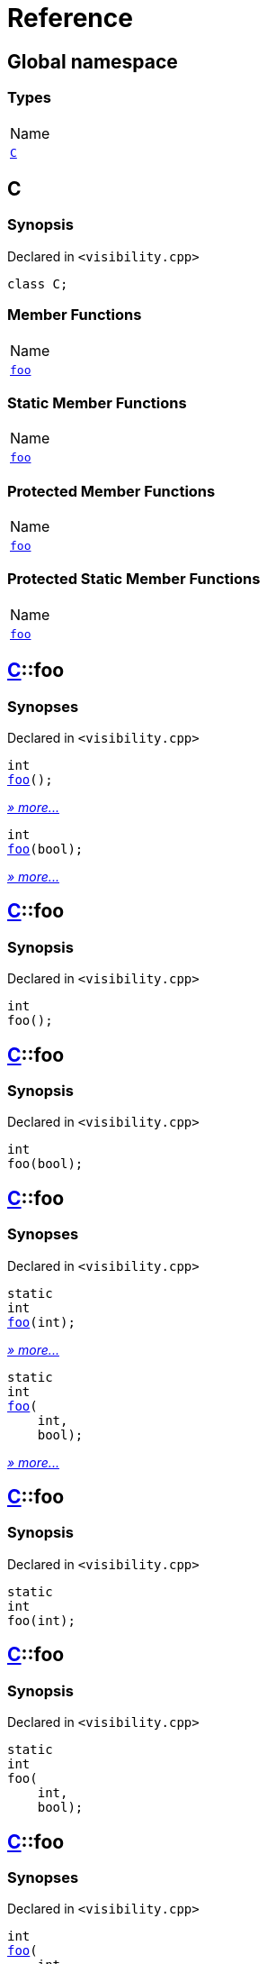 = Reference
:mrdocs:

[#index]
== Global namespace

=== Types

[cols=1]
|===
| Name
| link:#C[`C`] 
|===

[#C]
== C

=== Synopsis

Declared in `&lt;visibility&period;cpp&gt;`

[source,cpp,subs="verbatim,replacements,macros,-callouts"]
----
class C;
----

=== Member Functions

[cols=1]
|===
| Name
| link:#C-foo-0e[`foo`] 
|===

=== Static Member Functions

[cols=1]
|===
| Name
| link:#C-foo-03[`foo`] 
|===

=== Protected Member Functions

[cols=1]
|===
| Name
| link:#C-foo-04c[`foo`] 
|===

=== Protected Static Member Functions

[cols=1]
|===
| Name
| link:#C-foo-048[`foo`] 
|===

[#C-foo-0e]
== link:#C[C]::foo

=== Synopses

Declared in `&lt;visibility&period;cpp&gt;`


[source,cpp,subs="verbatim,replacements,macros,-callouts"]
----
int
link:#C-foo-0b[foo]();
----

[.small]#link:#C-foo-0b[_» more&period;&period;&period;_]#


[source,cpp,subs="verbatim,replacements,macros,-callouts"]
----
int
link:#C-foo-06[foo](bool);
----

[.small]#link:#C-foo-06[_» more&period;&period;&period;_]#

[#C-foo-0b]
== link:#C[C]::foo

=== Synopsis

Declared in `&lt;visibility&period;cpp&gt;`

[source,cpp,subs="verbatim,replacements,macros,-callouts"]
----
int
foo();
----

[#C-foo-06]
== link:#C[C]::foo

=== Synopsis

Declared in `&lt;visibility&period;cpp&gt;`

[source,cpp,subs="verbatim,replacements,macros,-callouts"]
----
int
foo(bool);
----

[#C-foo-03]
== link:#C[C]::foo

=== Synopses

Declared in `&lt;visibility&period;cpp&gt;`


[source,cpp,subs="verbatim,replacements,macros,-callouts"]
----
static
int
link:#C-foo-0fc[foo](int);
----

[.small]#link:#C-foo-0fc[_» more&period;&period;&period;_]#


[source,cpp,subs="verbatim,replacements,macros,-callouts"]
----
static
int
link:#C-foo-05[foo](
    int,
    bool);
----

[.small]#link:#C-foo-05[_» more&period;&period;&period;_]#

[#C-foo-0fc]
== link:#C[C]::foo

=== Synopsis

Declared in `&lt;visibility&period;cpp&gt;`

[source,cpp,subs="verbatim,replacements,macros,-callouts"]
----
static
int
foo(int);
----

[#C-foo-05]
== link:#C[C]::foo

=== Synopsis

Declared in `&lt;visibility&period;cpp&gt;`

[source,cpp,subs="verbatim,replacements,macros,-callouts"]
----
static
int
foo(
    int,
    bool);
----

[#C-foo-04c]
== link:#C[C]::foo

=== Synopses

Declared in `&lt;visibility&period;cpp&gt;`


[source,cpp,subs="verbatim,replacements,macros,-callouts"]
----
int
link:#C-foo-0a[foo](
    int,
    int);
----

[.small]#link:#C-foo-0a[_» more&period;&period;&period;_]#


[source,cpp,subs="verbatim,replacements,macros,-callouts"]
----
int
link:#C-foo-0c[foo](
    int,
    int,
    bool);
----

[.small]#link:#C-foo-0c[_» more&period;&period;&period;_]#

[#C-foo-0a]
== link:#C[C]::foo

=== Synopsis

Declared in `&lt;visibility&period;cpp&gt;`

[source,cpp,subs="verbatim,replacements,macros,-callouts"]
----
int
foo(
    int,
    int);
----

[#C-foo-0c]
== link:#C[C]::foo

=== Synopsis

Declared in `&lt;visibility&period;cpp&gt;`

[source,cpp,subs="verbatim,replacements,macros,-callouts"]
----
int
foo(
    int,
    int,
    bool);
----

[#C-foo-048]
== link:#C[C]::foo

=== Synopses

Declared in `&lt;visibility&period;cpp&gt;`


[source,cpp,subs="verbatim,replacements,macros,-callouts"]
----
static
int
link:#C-foo-00[foo](
    int,
    int,
    int);
----

[.small]#link:#C-foo-00[_» more&period;&period;&period;_]#


[source,cpp,subs="verbatim,replacements,macros,-callouts"]
----
static
int
link:#C-foo-0f5[foo](
    int,
    int,
    int,
    bool);
----

[.small]#link:#C-foo-0f5[_» more&period;&period;&period;_]#

[#C-foo-00]
== link:#C[C]::foo

=== Synopsis

Declared in `&lt;visibility&period;cpp&gt;`

[source,cpp,subs="verbatim,replacements,macros,-callouts"]
----
static
int
foo(
    int,
    int,
    int);
----

[#C-foo-0f5]
== link:#C[C]::foo

=== Synopsis

Declared in `&lt;visibility&period;cpp&gt;`

[source,cpp,subs="verbatim,replacements,macros,-callouts"]
----
static
int
foo(
    int,
    int,
    int,
    bool);
----


[.small]#Created with https://www.mrdocs.com[MrDocs]#
